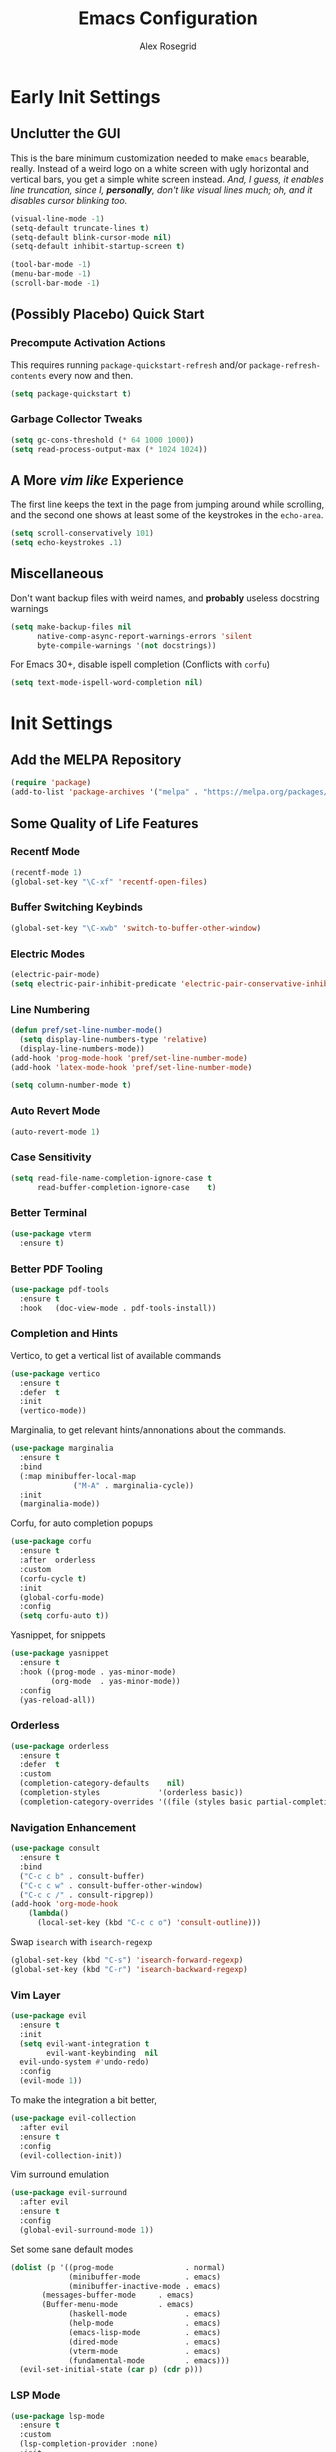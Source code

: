 #+Author: Alex Rosegrid
#+Title: Emacs Configuration
#+Startup: show3levels indent

#+PROPERTY: EMACS_CONFIG_DIR .dotfiles/.emacs.d/

* Early Init Settings
:PROPERTIES:
:header-args:emacs-lisp: :tangle (concat (org-entry-get nil "EMACS_CONFIG_DIR" t) "early-init.el")
:END:

** Unclutter the GUI

This is the bare minimum customization needed to make =emacs= bearable, really. Instead of a weird
logo on a white screen with ugly horizontal and vertical bars, you get a simple white screen
instead.
/And, I guess, it enables line truncation, since I, *personally*, don't like visual lines much; oh,
and it disables cursor blinking too./

#+begin_src emacs-lisp
  (visual-line-mode -1)
  (setq-default truncate-lines t)
  (setq-default blink-cursor-mode nil)
  (setq-default inhibit-startup-screen t)

  (tool-bar-mode -1)
  (menu-bar-mode -1)
  (scroll-bar-mode -1)
#+end_src


** (Possibly Placebo) Quick Start

*** Precompute Activation Actions
This requires running =package-quickstart-refresh= and/or =package-refresh-contents= every now and
then.
#+begin_src emacs-lisp
  (setq package-quickstart t)
#+end_src

*** Garbage Collector Tweaks
#+begin_src emacs-lisp
  (setq gc-cons-threshold (* 64 1000 1000))
  (setq read-process-output-max (* 1024 1024))
#+end_src


** A More /vim like/ Experience

The first line keeps the text in the page from jumping around while scrolling, and the second one
shows at least some of the keystrokes in the ~echo-area~.

#+begin_src emacs-lisp
  (setq scroll-conservatively 101)
  (setq echo-keystrokes .1)
#+end_src


** Miscellaneous

Don't want backup files with weird names, and *probably* useless docstring warnings
#+begin_src emacs-lisp
  (setq make-backup-files nil
        native-comp-async-report-warnings-errors 'silent
        byte-compile-warnings '(not docstrings))
#+end_src
For Emacs 30+, disable ispell completion (Conflicts with =corfu=)
#+begin_src emacs-lisp
  (setq text-mode-ispell-word-completion nil)
#+end_src


* Init Settings
:PROPERTIES:
:header-args:emacs-lisp: :tangle (concat (org-entry-get nil "EMACS_CONFIG_DIR" t) "init.el")
:END:

** Add the MELPA Repository

#+begin_src emacs-lisp
  (require 'package)
  (add-to-list 'package-archives '("melpa" . "https://melpa.org/packages/") t)
#+end_src


** Some Quality of Life Features

*** Recentf Mode
#+begin_src emacs-lisp
  (recentf-mode 1)
  (global-set-key "\C-xf" 'recentf-open-files)
#+end_src

*** Buffer Switching Keybinds
#+begin_src emacs-lisp
  (global-set-key "\C-xwb" 'switch-to-buffer-other-window)
#+end_src

*** Electric Modes
#+begin_src emacs-lisp
  (electric-pair-mode)
  (setq electric-pair-inhibit-predicate 'electric-pair-conservative-inhibit)
#+end_src

*** Line Numbering
#+begin_src emacs-lisp
  (defun pref/set-line-number-mode()
    (setq display-line-numbers-type 'relative)
    (display-line-numbers-mode))
  (add-hook 'prog-mode-hook 'pref/set-line-number-mode)
  (add-hook 'latex-mode-hook 'pref/set-line-number-mode)

  (setq column-number-mode t)
#+end_src

*** Auto Revert Mode
#+begin_src emacs-lisp
  (auto-revert-mode 1)
#+end_src

*** Case Sensitivity
#+begin_src emacs-lisp
  (setq read-file-name-completion-ignore-case t
        read-buffer-completion-ignore-case    t)
#+end_src

*** Better Terminal
#+begin_src emacs-lisp
  (use-package vterm
    :ensure t)
#+end_src

*** Better PDF Tooling
#+begin_src emacs-lisp
  (use-package pdf-tools
    :ensure t
    :hook   (doc-view-mode . pdf-tools-install))
#+end_src

*** Completion and Hints
Vertico, to get a vertical list of available commands
#+begin_src emacs-lisp
  (use-package vertico
    :ensure t
    :defer  t
    :init
    (vertico-mode))
#+end_src
Marginalia, to get relevant hints/annonations about the commands.
#+begin_src emacs-lisp
  (use-package marginalia
    :ensure t
    :bind
    (:map minibuffer-local-map
                ("M-A" . marginalia-cycle))
    :init
    (marginalia-mode))
#+end_src
Corfu, for auto completion popups
#+begin_src emacs-lisp
  (use-package corfu
    :ensure t
    :after  orderless
    :custom
    (corfu-cycle t)
    :init
    (global-corfu-mode)
    :config
    (setq corfu-auto t))
#+end_src
Yasnippet, for snippets
#+begin_src emacs-lisp
  (use-package yasnippet
    :ensure t
    :hook ((prog-mode . yas-minor-mode)
           (org-mode  . yas-minor-mode))
    :config
    (yas-reload-all))
#+end_src

*** Orderless
#+begin_src emacs-lisp
  (use-package orderless
    :ensure t
    :defer  t
    :custom
    (completion-category-defaults    nil)
    (completion-styles             '(orderless basic))
    (completion-category-overrides '((file (styles basic partial-completion)))))
#+end_src

*** Navigation Enhancement
#+begin_src emacs-lisp
  (use-package consult
    :ensure t
    :bind
    ("C-c c b" . consult-buffer)
    ("C-c c w" . consult-buffer-other-window)
    ("C-c c /" . consult-ripgrep))
  (add-hook 'org-mode-hook
  	  (lambda()
  	    (local-set-key (kbd "C-c c o") 'consult-outline)))
#+end_src
Swap =isearch= with =isearch-regexp=
#+begin_src emacs-lisp
  (global-set-key (kbd "C-s") 'isearch-forward-regexp)
  (global-set-key (kbd "C-r") 'isearch-backward-regexp)
#+end_src

*** Vim Layer
#+begin_src emacs-lisp
  (use-package evil
    :ensure t
    :init
    (setq evil-want-integration t
          evil-want-keybinding  nil
  	evil-undo-system #'undo-redo)
    :config
    (evil-mode 1))
#+end_src
To make the integration a bit better,
#+begin_src emacs-lisp
  (use-package evil-collection
    :after evil
    :ensure t
    :config
    (evil-collection-init))
#+end_src
Vim surround emulation
#+begin_src emacs-lisp
  (use-package evil-surround
    :after evil
    :ensure t
    :config
    (global-evil-surround-mode 1))
#+end_src

Set some sane default modes
#+begin_src emacs-lisp
  (dolist (p '((prog-mode                . normal)
               (minibuffer-mode          . emacs)
               (minibuffer-inactive-mode . emacs)
  	     (messages-buffer-mode     . emacs)
  	     (Buffer-menu-mode         . emacs)
               (haskell-mode             . emacs)
               (help-mode                . emacs)
               (emacs-lisp-mode          . emacs)
               (dired-mode               . emacs)
               (vterm-mode               . emacs)
               (fundamental-mode         . emacs)))
    (evil-set-initial-state (car p) (cdr p)))
#+end_src

*** LSP Mode
#+begin_src emacs-lisp
  (use-package lsp-mode
    :ensure t
    :custom
    (lsp-completion-provider :none)
    :init
    (defun myLsp/orderless-dispatch-flex-first(_pattern index _total)
      (and (eq index 0) 'orderless-flex))
    
    (defun myLsp/lsp-mode-setup-completion()
      (setf (alist-get 'styles (alist-get 'lsp-capf completion-category-defaults))
  	  '(orderless))
      (add-hook 'orderless-style-dispatchers #'myLsp/orderless-dispatch-flex-first nil 'local))
    
    :hook
    (lsp-completion-mode . myLsp/lsp-mode-setup-completion)
    
    (c-mode       . lsp-deferred)
    (c-ts-mode    . lsp-deferred)
    (haskell-mode . lsp-deferred)
    (c++-mode     . lsp-deferred)
    (c++-ts-mode  . lsp-deferred)
    (java-ts-mode . lsp-deferred)
    (lua-mode     . lsp-deferred)
    (python-mode  . lsp-deferred)
    (latex-mode   . lsp-deferred)
    
    :config
    (setq-default lsp-enable-on-type-formatting   nil
  		lsp-java-format-on-type-enabled nil))
#+end_src
Additional UI features
#+begin_src emacs-lisp
  (use-package lsp-ui
    :ensure t
    :after  lsp-mode
    :config
    (setq lsp-ui-doc-show-with-mouse  nil
  	lsp-ui-doc-show-with-cursor t
  	lsp-ui-doc-delay            0.5
  	lsp-ui-sideline-enable      nil))
#+end_src
**** Some languages seem to require their own lsp packages
***** Python
#+begin_src emacs-lisp
  (use-package lsp-pyright
    :ensure t
    :defer  t)
#+end_src
***** Java
#+begin_src emacs-lisp
  (use-package dap-mode
    :ensure t
    :defer  t)
  (use-package lsp-treemacs
    :ensure t
    :defer  t)
  (use-package treemacs
    :ensure t
    :defer  t)
  (use-package lsp-java
    :ensure t
    :defer  t)
#+end_src
***** Haskell
#+begin_src emacs-lisp
  (use-package lsp-haskell
    :ensure t
    :defer  t)
#+end_src
***** LaTeX
#+begin_src emacs-lisp
  (use-package lsp-latex
    :ensure t
    :defer  t)
#+end_src

*** Magit
#+begin_src emacs-lisp
    (use-package magit
      :ensure t
      :defer  t)
#+end_src

*** Projectile
#+begin_src emacs-lisp
  (use-package projectile
    :ensure t
    :bind ("C-c p" . projectile-command-map))
#+end_src

*** Rainbows
Mainly for emacs lisp, but the delimitors work for other languages too
#+begin_src emacs-lisp
  (use-package rainbow-delimiters
    :ensure t
    :hook prog-mode)
  (use-package rainbow-identifiers
    :ensure t
    :hook emacs-lisp-mode)
#+end_src


** File Extension Matching
#+begin_src emacs-lisp
  (add-to-list 'auto-mode-alist '("\\.latex\\'" . latex-mode))
#+end_src


** Tramp Settings
Never save authentication sources
#+begin_src emacs-lisp
  (setq auth-source-save-behavior nil)
#+end_src


** UI Settings

*** A (Fairly) Good looking theme
#+begin_src emacs-lisp
  (use-package doom-themes
    :ensure t
    :config
    (setq doom-themes-enable-bold   t
          doom-themes-enable-italic t)
    (set-face-italic 'font-lock-comment-face t)
    (load-theme 'doom-city-lights t)
    (doom-themes-org-config))
#+end_src

*** Font
#+begin_src emacs-lisp
  (custom-set-faces
   '(default ((t (:family "JetBrains Mono" :foundry "JB" :slant normal :weight regular :height 143 :width normal)))))
#+end_src

*** A Better Looking Modeline
#+begin_src emacs-lisp
  (use-package doom-modeline
    :ensure t
    :init
    (doom-modeline-mode 1))
  (use-package all-the-icons
    :ensure t
    :after  doom-modeline)
#+end_src


** LaTeX Mode
*** Single File Compilation
#+begin_src emacs-lisp
  (defvar myLaTeX/main-tex-file nil)
  (defun myLaTeX/set-main-tex-file()
    (setq myLaTeX/main-tex-file (file-relative-name buffer-file-name))
    (remove-hook 'latex-mode-hook 'myLaTeX/set-main-tex-file))
  (add-hook 'latex-mode-hook 'myLaTeX/set-main-tex-file)

  (defun myLaTeX/latex-single-file-compile()
    (interactive)
    (save-window-excursion
      (async-shell-command (concat "latexmk -quiet -lualatex -f -auxdir=$HOME/.texbuild/ -outdir=pdf/ "
  				 myLaTeX/main-tex-file))))

  (add-hook 'latex-mode-hook
  	  (lambda()
  	    (local-set-key (kbd "C-c l r") 'myLaTeX/set-main-tex-file)
  	    (local-set-key (kbd "C-c l c") 'myLaTeX/latex-single-file-compile)))
#+end_src


** Org Mode

*** Performance Improvements
Otherwise, at least on my system, entering text in the code blocks is *slow*.
#+begin_src emacs-lisp
  (add-hook 'org-mode-hook
            (lambda() (setq jit-lock-defer-time 0.15)))
#+end_src

*** LaTeX Export Settings
#+begin_src emacs-lisp
  (add-hook 'org-mode-hook
            (lambda()
              (setq org-latex-src-block-backend 'listings
                    org-latex-listings-options  '(("numbers" "left")
                                                  ("breaklines" "true")
                                                  ("upquote" "true")
                                                  ("autogobble" "true")
                                                  ("showstringspaces" "false")
                                                  ("basicstyle" "\\ttfamily")))))
#+end_src

*** LaTeX Preview Settings
#+begin_src emacs-lisp
  (add-hook 'org-mode-hook
            (lambda()
              (setq org-preview-latex-default-process 'dvipng
                    org-startup-with-latex-preview     t
                    org-format-latex-options           (plist-put org-format-latex-options :scale 2.0))))
#+end_src

*** Org Babel Settings
#+begin_src emacs-lisp
  (add-hook 'org-mode-hook
            (lambda()
              (org-babel-do-load-languages
               'org-babel-load-languages '((emacs-lisp . t)
                                           (C . t)
                                           (shell . t)
                                           (lua . t)))))
#+end_src

*** Appearance
#+begin_src emacs-lisp
  (use-package org-bullets
    :ensure t
    :hook (org-mode . org-bullets-mode))
#+end_src
 #+begin_src emacs-lisp
   (add-hook 'org-mode-hook
             (lambda()
               (setq org-startup-indented  t)))
#+end_src
#+begin_src emacs-lisp
  (use-package olivetti
    :config
    (setq-default olivetti-body-width 120)
    :hook org-mode)
#+end_src

*** Miscellaneous
Disable =<=
#+begin_src emacs-lisp
  (add-hook 'org-mode-hook
            (lambda()
              (setq-local electric-pair-inhibit-predicate
                          `(lambda(c)
                             (if (char-equal c ?<) t
                               (,electric-pair-inhibit-predicate c))))))
#+end_src


** Programming

*** Packages for Other Programming Major Modes
#+begin_src emacs-lisp
  (use-package lua-mode
    :ensure t
    :defer  t)

  (use-package haskell-mode
    :ensure t
    :defer  t)

  (use-package portage-modes
    :ensure t
    :defer  t)
#+end_src

*** Sane Indentation for the C Family
#+begin_src emacs-lisp
  (add-hook 'prog-mode-hook
            (lambda()
              (setq c-indentation-style 'k&r
                    c-basic-offset       4)))
#+end_src

*** Python Settings
**** ELPY
#+begin_src emacs-lisp
  (use-package elpy
    :ensure t
    :hook (python-mode . elpy-enable)
    :config
    (setenv "WORKON_HOME" "~/.venvs"))
#+end_src
Since it seems like a headache to remove =company= mode, let's just remove =corfu=
#+begin_src emacs-lisp
  (add-hook 'python-mode-hook
  	  (lambda()
  	    (corfu-mode -1)))
#+end_src

*** Java Settings
#+begin_src emacs-lisp
  (defun myJava/insert-compile-command()
    (interactive)
    (insert (concat "javac " (file-relative-name buffer-file-name))))
  (add-hook 'java-ts-mode-hook (lambda() (local-set-key (kbd "C-c j c") 'myJava/insert-compile-command)))
#+end_src

*** Treesitter Settings
#+begin_src emacs-lisp
  (add-hook 'prog-mode-hook
            (lambda()
              (setq treesit-font-lock-level 4
                    c-ts-mode-indent-style 'k&r
                    c-ts-mode-indent-offset 4)))
#+end_src
Treesitter package install sources
#+begin_src emacs-lisp
  (setq treesit-language-source-alist
        '((cpp "https://github.com/tree-sitter/tree-sitter-cpp")
          (c "https://github.com/tree-sitter/tree-sitter-c")
          (bash "https://github.com/tree-sitter/tree-sitter-bash")
          (java "https://github.com/tree-sitter/tree-sitter-java")))
#+end_src
Remap major modes to tree sitter counterparts
#+begin_src emacs-lisp
  (setq major-mode-remap-alist
        '((c-mode    . c-ts-mode)
          (c++-mode  . c++-ts-mode)
          (bash-mode . bash-ts-mode)
          (java-mode . java-ts-mode)))
#+end_src

